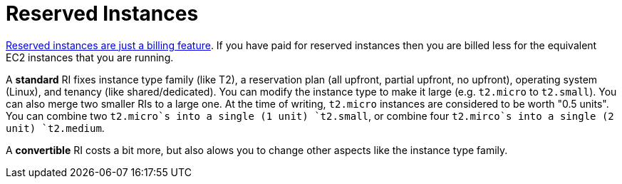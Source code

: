 = Reserved Instances

http://serverfault.com/a/759616[Reserved instances are just a billing feature]. If you have paid for reserved instances then you are billed less for the equivalent EC2 instances that you are running.

A **standard** RI fixes instance type family (like T2), a reservation plan (all upfront, partial upfront, no upfront), operating system (Linux), and tenancy (like shared/dedicated). You can modify the instance type to make it large (e.g. `t2.micro` to `t2.small`).  You can also merge two smaller RIs to a large one. At the time of writing, `t2.micro` instances are considered to be worth "0.5 units". You can combine two `t2.micro`s into a single (1 unit) `t2.small`, or combine four `t2.mirco`s into a single (2 unit) `t2.medium`.

A **convertible** RI costs a bit more, but also alows you to change other aspects like the instance type family.
